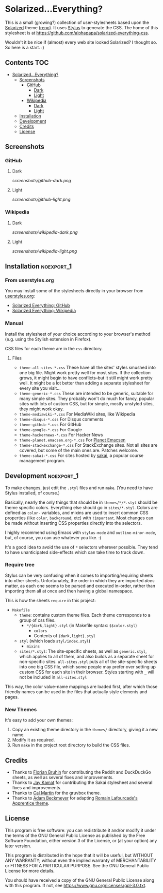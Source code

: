 * Solarized...Everything?

This is a small (growing?) collection of user-stylesheets based upon the [[http://ethanschoonover.com/solarized][Solarized]] theme ([[https://github.com/altercation/solarized][repo]]).  It uses [[http://learnboost.github.com/stylus/][Stylus]] to generate the CSS.  The home of this stylesheet is at [[https://github.com/alphapapa/solarized-everything-css]].

Wouldn't it be nice if (almost) every web site looked Solarized?  I thought so.  So here is a start.  :)

** Contents :TOC:
- [[#solarizedeverything][Solarized...Everything?]]
  - [[#screenshots][Screenshots]]
    - [[#github][GitHub]]
      - [[#dark][Dark]]
      - [[#light][Light]]
    - [[#wikipedia][Wikipedia]]
      - [[#dark-1][Dark]]
      - [[#light-1][Light]]
  - [[#installation][Installation]]
  - [[#development][Development]]
  - [[#credits][Credits]]
  - [[#license][License]]

** Screenshots

*** GitHub

**** Dark
[[screenshots/github-dark.png]]

**** Light
[[screenshots/github-light.png]]

*** Wikipedia

**** Dark
[[screenshots/wikipedia-dark.png]]

**** Light
[[screenshots/wikipedia-light.png]]

** Installation                                                 :noexport_1:

*** From userstyles.org

You may install some of the stylesheets directly in your browser from [[http://userstyles.org][userstyles.org]]:

+  [[https://userstyles.org/styles/127328/solarized-everything-github][Solarized Everything: GitHub]]
+  [[https://userstyles.org/styles/140962/solarized-everything-wikipedia][Solarized Everything: Wikipedia]]

*** Manual

Install the stylesheet of your choice according to your browser's method (e.g. using the Stylish extension in Firefox).

CSS files for each theme are in the =css= directory.

**** Files

- ~theme-all-sites-*.css~
  These have all the sites' styles smushed into one big file.  Might work pretty well for most sites.  If the collection grows, it might begin to have conflicts--but it still might work pretty well.  It might be a lot better than adding a separate stylesheet for every site you visit...
- ~theme-generic-*.css~
  These are intended to be generic, suitable for many simple sites.  They probably won't do much for fancy, popular sites with lots of custom CSS, but for simple, mostly unstyled sites, they might work okay.
- ~theme-mediawiki-*.css~
  For MediaWiki sites, like Wikipedia
- ~theme-disqus-*.css~
  For Disqus comments
- ~theme-github-*.css~
  For GitHub
- ~theme-google-*.css~
  For Google
- ~theme-hackernews-*.css~
  For Hacker News
- ~theme-planet.emacsen.org-*.css~
  For [[http://planet.emacsen.org][Planet Emacsen]]
- ~theme-stackexchange-*.css~
  For StackExchange sites.  Not all sites are covered, but some of the main ones are.  Patches welcome.
- ~theme-sakai-*.css~
  For sites hosted by [[https://sakaiproject.org/][sakai]], a popular course management program.

** Development                                                  :noexport_1:

To make changes, just edit the =.styl= files and run =make=.  (You need to have Stylus installed, of course.)

Basically, nearly the only things that should be in =themes/*/*.styl= should be theme specific colors. Everything else should go in =sites/*.styl=. Colors are defined as =color-= variables, and mixins are used to insert common CSS properties (like =color=, =background=, etc) with =!important=. Most changes can be made without inserting CSS properties directly into the selectors.

I highly recommend using Emacs with =stylus-mode= and =outline-minor-mode=, but, of course, you can use whatever you like.  :)

It's a good idea to avoid the use of =*= selectors wherever possible.  They tend to have unanticipated side-effects which can take time to track down.

*** Require tree

Stylus can be very confusing when it comes to importing/requiring sheets into other sheets.  Unfortunately, the order in which they are imported /does/ matter, as each one seems to be parsed and executed in-order, rather than importing them all at once and then having a global namespace.

This is how the sheets ~require~ in this project:

+ =Makefile=
    - =theme=: contains custom theme files. Each theme corresponds to a group of css files.
        - =*/{dark,light}.styl= (in Makefile syntax: ~$$color.styl~)
            - =colors=
            - Contents of ={dark,light}.styl=
    - =styl= (which loads =styl/index.styl=)
        - =mixins=
    - =sites/*.styl=: The site-specific sheets, as well as =generic.styl=, which applies to all of them, and also builds as a separate sheet for non-specific sites.  =all-sites.styl= puts all of the site-specific sheets into one big CSS file, which some people may prefer over setting up custom CSS for each site in their browser. Styles starting with =_= will not be included in =all-sites.styl=

This way, the color value-name mappings are loaded first, after which those friendly names can be used in the files that actually style elements and pages.

*** New Themes

It's easy to add your own themes:


1. Copy an existing theme directory in the =themes/= directory, giving it a new name.
2. Modify it as required.
3. Run =make= in the project root directory to build the CSS files.

** Credits

+  Thanks to [[https://github.com/The-Compiler][Florian Bruhin]] for contributing the Reddit and DuckDuckGo sheets, as well as several fixes and improvements.
+  Thanks to [[https://github.com/jgkamat][Jay Kamat]] for contributing the Sakai stylesheet and several fixes and improvements.
+  Thanks to [[https://github.com/cal2195][Cal Martin]] for the gruvbox theme.
+  Thanks to [[https://github.com/non-Jedi][Adam Beckmeyer]] for adapting [[https://github.com/romainl/Apprentice][Romain Lafourcade's Apprentice theme]].

** License

This program is free software: you can redistribute it and/or modify it under the terms of the GNU General Public License as published by the Free Software Foundation, either version 3 of the License, or (at your option) any later version.

This program is distributed in the hope that it will be useful, but WITHOUT ANY WARRANTY; without even the implied warranty of MERCHANTABILITY or FITNESS FOR A PARTICULAR PURPOSE. See the GNU General Public License for more details.

You should have received a copy of the GNU General Public License along with this program. If not, see https://www.gnu.org/licenses/gpl-3.0.txt.
